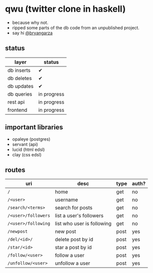 * qwu (twitter clone in haskell)
- because why not.
- ripped some parts of the db code from an unpublished project.
- say hi [[https://twitter.com/bryangarza][@bryangarza]]


** status
|------------+-------------|
| layer      | status      |
|------------+-------------|
| db inserts | ✔           |
| db deletes | ✔           |
| db updates | ✔           |
| db queries | in progress |
|------------+-------------|
| rest api   | in progress |
| frontend   | in progress |
|------------+-------------|

** important libraries
- opaleye (postgres)
- servant (api)
- lucid (html edsl)
- clay (css edsl)

** routes
|---------------------+----------------------------+------+-------|
| uri                 | desc                       | type | auth? |
|---------------------+----------------------------+------+-------|
| =/=                 | home                       | get  | no    |
| =/<user>=           | username                   | get  | no    |
| =/search/<terms>=   | search for posts           | get  | no    |
| =/<user>/followers= | list a user's followers    | get  | no    |
| =/<user>/following= | list who user is following | get  | no    |
| =/newpost=          | new post                   | post | yes   |
| =/del/<id>/=        | delete post by id          | post | yes   |
| =/star/<id>=        | star a post by id          | post | yes   |
| =/follow/<user>=    | follow a user              | post | yes   |
| =/unfollow/<user>=  | unfollow a user            | post | yes   |
|---------------------+----------------------------+------+-------|
